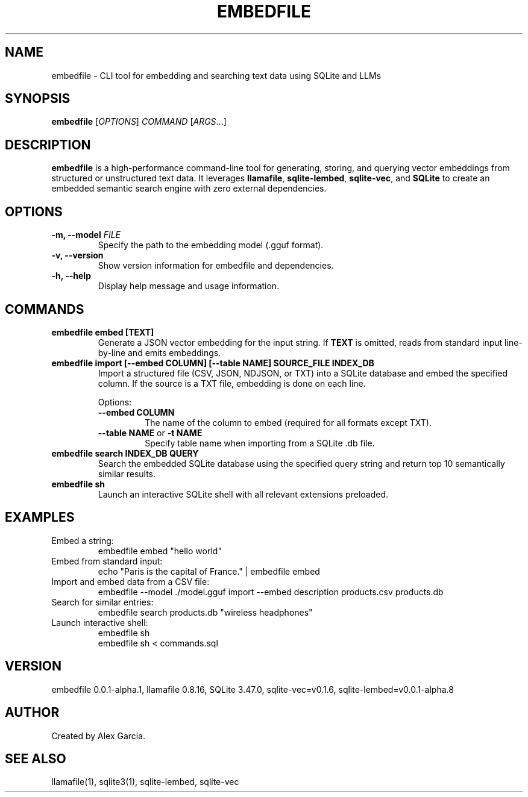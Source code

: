 .TH EMBEDFILE 1 "August 2025" "embedfile 0.0.1-alpha.1" "User Commands"
.SH NAME
embedfile \- CLI tool for embedding and searching text data using SQLite and LLMs
.SH SYNOPSIS
.B embedfile
[\fIOPTIONS\fR] \fICOMMAND\fR [\fIARGS\fR...]

.SH DESCRIPTION
\fBembedfile\fR is a high-performance command-line tool for generating, storing, and querying vector embeddings from structured or unstructured text data. It leverages \fBllamafile\fR, \fBsqlite-lembed\fR, \fBsqlite-vec\fR, and \fBSQLite\fR to create an embedded semantic search engine with zero external dependencies.

.SH OPTIONS
.TP
\fB-m, --model \fIFILE\fR
Specify the path to the embedding model (.gguf format).
.TP
\fB-v, --version\fR
Show version information for embedfile and dependencies.
.TP
\fB-h, --help\fR
Display help message and usage information.

.SH COMMANDS
.TP
.B embedfile embed [TEXT]
Generate a JSON vector embedding for the input string.
If \fBTEXT\fR is omitted, reads from standard input line-by-line and emits embeddings.

.TP
.B embedfile import [--embed COLUMN] [--table NAME] SOURCE_FILE INDEX_DB
Import a structured file (CSV, JSON, NDJSON, or TXT) into a SQLite database and embed the specified column. If the source is a TXT file, embedding is done on each line.

Options:
.RS
.TP
\fB--embed COLUMN\fR
The name of the column to embed (required for all formats except TXT).
.TP
\fB--table NAME\fR or \fB-t NAME\fR
Specify table name when importing from a SQLite .db file.
.RE

.TP
.B embedfile search INDEX_DB QUERY
Search the embedded SQLite database using the specified query string and return top 10 semantically similar results.

.TP
.B embedfile sh
Launch an interactive SQLite shell with all relevant extensions preloaded.

.SH EXAMPLES
.TP
Embed a string:
.nf
embedfile embed "hello world"
.fi
.TP
Embed from standard input:
.nf
echo "Paris is the capital of France." | embedfile embed
.fi
.TP
Import and embed data from a CSV file:
.nf
embedfile --model ./model.gguf import --embed description products.csv products.db
.fi
.TP
Search for similar entries:
.nf
embedfile search products.db "wireless headphones"
.fi
.TP
Launch interactive shell:
.nf
embedfile sh
embedfile sh < commands.sql
.fi

.SH VERSION
embedfile 0.0.1-alpha.1, llamafile 0.8.16, SQLite 3.47.0, sqlite-vec=v0.1.6, sqlite-lembed=v0.0.1-alpha.8

.SH AUTHOR
Created by Alex Garcia.

.SH SEE ALSO
llamafile(1), sqlite3(1), sqlite-lembed, sqlite-vec

.Sh SEE ALSO
.Xr llamafile 1 ,
.Xr sqlite3 1 ,
.Xr sqlite-lembed 1 ,
.Xr sqlite-vec 1 ,
.Xr zipalign 1
